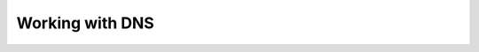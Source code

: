 ==========================================================================
Working with DNS 
==========================================================================
